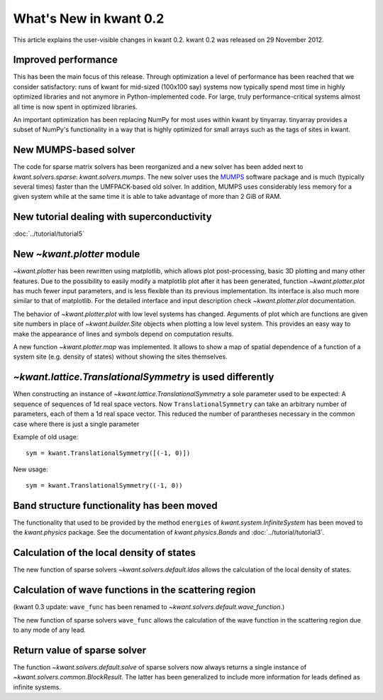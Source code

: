 What's New in kwant 0.2
=======================

This article explains the user-visible changes in kwant 0.2.  kwant 0.2 was
released on 29 November 2012.

Improved performance
--------------------
This has been the main focus of this release.  Through optimization a level of
performance has been reached that we consider satisfactory: runs of kwant for
mid-sized (100x100 say) systems now typically spend most time in highly
optimized libraries and not anymore in Python-implemented code.  For large,
truly performance-critical systems almost all time is now spent in optimized
libraries.

An important optimization has been replacing NumPy for most uses within kwant
by tinyarray.  tinyarray provides a subset of NumPy's functionality in a way
that is highly optimized for small arrays such as the tags of sites in kwant.

New MUMPS-based solver
----------------------
The code for sparse matrix solvers has been reorganized and a new solver has
been added next to `kwant.solvers.sparse`: `kwant.solvers.mumps`.  The new
solver uses the `MUMPS <http://graal.ens-lyon.fr/MUMPS/>`_ software package and
is much (typically several times) faster than the UMFPACK-based old solver.
In addition, MUMPS uses considerably less memory for a given system while at
the same time it is able to take advantage of more than 2 GiB of RAM.

New tutorial dealing with superconductivity
-------------------------------------------
:doc:`../tutorial/tutorial5`

New `~kwant.plotter` module
---------------------------
`~kwant.plotter` has been rewritten using matplotlib, which allows
plot post-processing, basic 3D plotting and many other features. Due to the
possibility to easily modify a matplotlib plot after it has been generated,
function `~kwant.plotter.plot` has much fewer input parameters, and is less
flexible than its previous implementation. Its interface is also much more
similar to that of matplotlib. For the detailed interface and input
description check `~kwant.plotter.plot` documentation.

The behavior of `~kwant.plotter.plot` with low level systems has changed.
Arguments of plot which are functions are given site numbers in place of
`~kwant.builder.Site` objects when plotting a low level system.  This
provides an easy way to make the appearance of lines and symbols depend on
computation results.

A new function `~kwant.plotter.map` was implemented. It allows to show a map of
spatial dependence of a function of a system site (e.g. density of states)
without showing the sites themselves.

`~kwant.lattice.TranslationalSymmetry` is used differently
----------------------------------------------------------
When constructing an instance of `~kwant.lattice.TranslationalSymmetry` a sole
parameter used to be expected: A sequence of sequences of 1d real space
vectors.  Now ``TranslationalSymmetry`` can take an arbitrary number of
parameters, each of them a 1d real space vector.  This reduced the number of
parantheses necessary in the common case where there is just a single parameter

Example of old usage::

    sym = kwant.TranslationalSymmetry([(-1, 0)])

New usage::

    sym = kwant.TranslationalSymmetry((-1, 0))

Band structure functionality has been moved
-------------------------------------------
The functionality that used to be provided by the method ``energies`` of
`kwant.system.InfiniteSystem` has been moved to the `kwant.physics` package.
See the documentation of `kwant.physics.Bands` and
:doc:`../tutorial/tutorial3`.

Calculation of the local density of states
------------------------------------------
The new function of sparse solvers `~kwant.solvers.default.ldos`
allows the calculation of the local density of states.

Calculation of wave functions in the scattering region
------------------------------------------------------
(kwant 0.3 update: ``wave_func`` has been renamed to
`~kwant.solvers.default.wave_function`.)

The new function of sparse solvers ``wave_func`` allows the calculation of the
wave function in the scattering region due to any mode of any lead.

Return value of sparse solver
-----------------------------
The function `~kwant.solvers.default.solve` of sparse solvers now
always returns a single instance of `~kwant.solvers.common.BlockResult`.  The
latter has been generalized to include more information for leads defined as
infinite systems.
